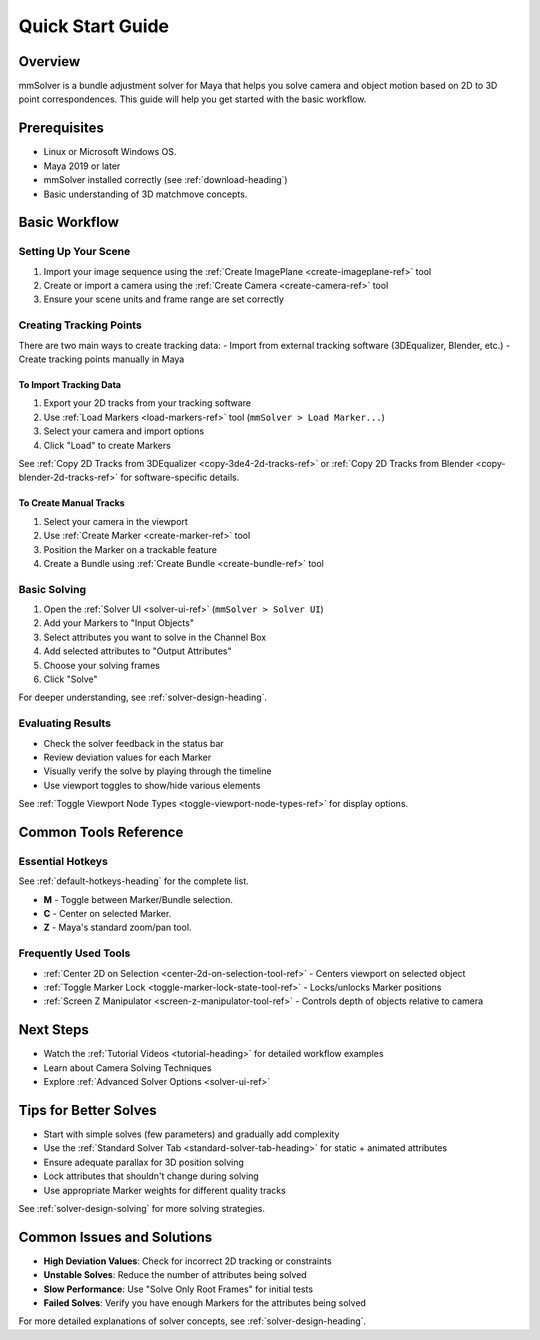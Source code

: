 .. _quick-start-guide-heading:

Quick Start Guide
=================

Overview
--------

mmSolver is a bundle adjustment solver for Maya that helps you solve
camera and object motion based on 2D to 3D point correspondences. This
guide will help you get started with the basic workflow.

Prerequisites
-------------

- Linux or Microsoft Windows OS.
- Maya 2019 or later
- mmSolver installed correctly (see :ref:`download-heading`)
- Basic understanding of 3D matchmove concepts.

Basic Workflow
--------------

Setting Up Your Scene
~~~~~~~~~~~~~~~~~~~~~

1. Import your image sequence using the :ref:`Create ImagePlane <create-imageplane-ref>` tool
2. Create or import a camera using the :ref:`Create Camera <create-camera-ref>` tool
3. Ensure your scene units and frame range are set correctly

Creating Tracking Points
~~~~~~~~~~~~~~~~~~~~~~~~

There are two main ways to create tracking data:
- Import from external tracking software (3DEqualizer, Blender, etc.)
- Create tracking points manually in Maya

To Import Tracking Data
^^^^^^^^^^^^^^^^^^^^^^^

1. Export your 2D tracks from your tracking software
2. Use :ref:`Load Markers <load-markers-ref>` tool (``mmSolver > Load Marker...``)
3. Select your camera and import options
4. Click "Load" to create Markers

See :ref:`Copy 2D Tracks from 3DEqualizer <copy-3de4-2d-tracks-ref>`
or :ref:`Copy 2D Tracks from Blender <copy-blender-2d-tracks-ref>` for
software-specific details.

To Create Manual Tracks
^^^^^^^^^^^^^^^^^^^^^^^

1. Select your camera in the viewport
2. Use :ref:`Create Marker <create-marker-ref>` tool
3. Position the Marker on a trackable feature
4. Create a Bundle using :ref:`Create Bundle <create-bundle-ref>` tool

Basic Solving
~~~~~~~~~~~~~

1. Open the :ref:`Solver UI <solver-ui-ref>` (``mmSolver > Solver UI``)
2. Add your Markers to "Input Objects"
3. Select attributes you want to solve in the Channel Box
4. Add selected attributes to "Output Attributes"
5. Choose your solving frames
6. Click "Solve"

For deeper understanding, see :ref:`solver-design-heading`.

Evaluating Results
~~~~~~~~~~~~~~~~~~

- Check the solver feedback in the status bar
- Review deviation values for each Marker
- Visually verify the solve by playing through the timeline
- Use viewport toggles to show/hide various elements

See :ref:`Toggle Viewport Node Types <toggle-viewport-node-types-ref>` for display options.

Common Tools Reference
----------------------

Essential Hotkeys
~~~~~~~~~~~~~~~~~

See :ref:`default-hotkeys-heading` for the complete list.

- **M** - Toggle between Marker/Bundle selection.
- **C** - Center on selected Marker.
- **Z** - Maya's standard zoom/pan tool.

Frequently Used Tools
~~~~~~~~~~~~~~~~~~~~~

- :ref:`Center 2D on Selection <center-2d-on-selection-tool-ref>` - Centers viewport on selected object
- :ref:`Toggle Marker Lock <toggle-marker-lock-state-tool-ref>` - Locks/unlocks Marker positions
- :ref:`Screen Z Manipulator <screen-z-manipulator-tool-ref>` - Controls depth of objects relative to camera

Next Steps
----------

- Watch the :ref:`Tutorial Videos <tutorial-heading>` for detailed workflow examples
- Learn about Camera Solving Techniques
- Explore :ref:`Advanced Solver Options <solver-ui-ref>`

Tips for Better Solves
----------------------

- Start with simple solves (few parameters) and gradually add complexity
- Use the :ref:`Standard Solver Tab <standard-solver-tab-heading>` for static + animated attributes
- Ensure adequate parallax for 3D position solving
- Lock attributes that shouldn't change during solving
- Use appropriate Marker weights for different quality tracks

See :ref:`solver-design-solving` for more solving strategies.

Common Issues and Solutions
---------------------------

- **High Deviation Values**: Check for incorrect 2D tracking or constraints
- **Unstable Solves**: Reduce the number of attributes being solved
- **Slow Performance**: Use "Solve Only Root Frames" for initial tests
- **Failed Solves**: Verify you have enough Markers for the attributes being solved

For more detailed explanations of solver concepts, see :ref:`solver-design-heading`.
